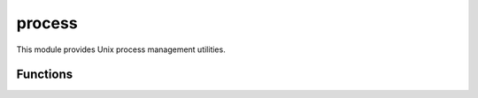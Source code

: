 
.. _modprocess:

process
=======

This module provides Unix process management utilities.


Functions
---------

.. js:function:: process.daemonize

    Detaches the current process from the terminal and continues to run in the background as a system daemon.
    This is perfomed using the typical Unix double-fork approach. The working directory is changed to ``/`` and all
    `stdio` file descriptors are replaced with ``/dev/null``. Similar to :man:`daemon(3)`.
